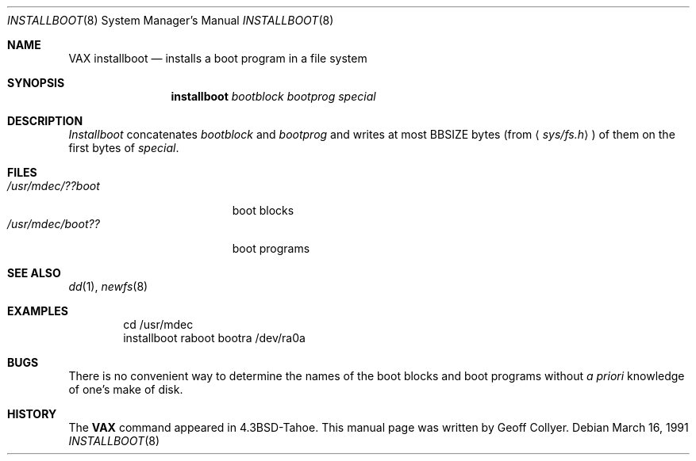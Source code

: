 .\" Copyright (c) 1986, 1991 Regents of the University of California.
.\" All rights reserved.
.\"
.\" Redistribution and use in source and binary forms, with or without
.\" modification, are permitted provided that the following conditions
.\" are met:
.\" 1. Redistributions of source code must retain the above copyright
.\"    notice, this list of conditions and the following disclaimer.
.\" 2. Redistributions in binary form must reproduce the above copyright
.\"    notice, this list of conditions and the following disclaimer in the
.\"    documentation and/or other materials provided with the distribution.
.\" 3. All advertising materials mentioning features or use of this software
.\"    must display the following acknowledgement:
.\"	This product includes software developed by the University of
.\"	California, Berkeley and its contributors.
.\" 4. Neither the name of the University nor the names of its contributors
.\"    may be used to endorse or promote products derived from this software
.\"    without specific prior written permission.
.\"
.\" THIS SOFTWARE IS PROVIDED BY THE REGENTS AND CONTRIBUTORS ``AS IS'' AND
.\" ANY EXPRESS OR IMPLIED WARRANTIES, INCLUDING, BUT NOT LIMITED TO, THE
.\" IMPLIED WARRANTIES OF MERCHANTABILITY AND FITNESS FOR A PARTICULAR PURPOSE
.\" ARE DISCLAIMED.  IN NO EVENT SHALL THE REGENTS OR CONTRIBUTORS BE LIABLE
.\" FOR ANY DIRECT, INDIRECT, INCIDENTAL, SPECIAL, EXEMPLARY, OR CONSEQUENTIAL
.\" DAMAGES (INCLUDING, BUT NOT LIMITED TO, PROCUREMENT OF SUBSTITUTE GOODS
.\" OR SERVICES; LOSS OF USE, DATA, OR PROFITS; OR BUSINESS INTERRUPTION)
.\" HOWEVER CAUSED AND ON ANY THEORY OF LIABILITY, WHETHER IN CONTRACT, STRICT
.\" LIABILITY, OR TORT (INCLUDING NEGLIGENCE OR OTHERWISE) ARISING IN ANY WAY
.\" OUT OF THE USE OF THIS SOFTWARE, EVEN IF ADVISED OF THE POSSIBILITY OF
.\" SUCH DAMAGE.
.\"
.\"     from: @(#)installboot.8	7.2 (Berkeley) 3/16/91
.\"	$Id: installboot.8,v 1.5 1999/09/23 04:12:07 alex Exp $
.\"
.Dd March 16, 1991
.Dt INSTALLBOOT 8
.Os
.Sh NAME
.Nm VAX installboot
.Nd installs a boot program in a file system
.Sh SYNOPSIS
.Nm installboot
.Ar bootblock bootprog special
.Sh DESCRIPTION
.Xr Installboot
concatenates
.Ar bootblock
and
.Ar bootprog
and writes at most
.Dv BBSIZE
bytes (from
.Aq Pa sys/fs.h )
of them on the first bytes of
.Ar special .
.Sh FILES
.Bl -tag -width /usr/mdec/bootxxx -compact
.It Pa /usr/mdec/??boot
boot blocks
.It Pa /usr/mdec/boot??
boot programs
.El
.Sh SEE ALSO
.Xr dd 1 ,
.Xr newfs 8
.Sh EXAMPLES
.Bd -literal -offset indent -compact
cd /usr/mdec
installboot raboot bootra /dev/ra0a
.Ed
.Sh BUGS
There is no convenient way to determine the names of the boot blocks
and boot programs without
.Em a priori
knowledge of one's make of disk.
.Sh HISTORY
The
.Nm
command appeared in
.Bx 4.3 tahoe .
This manual page was written by Geoff Collyer.
